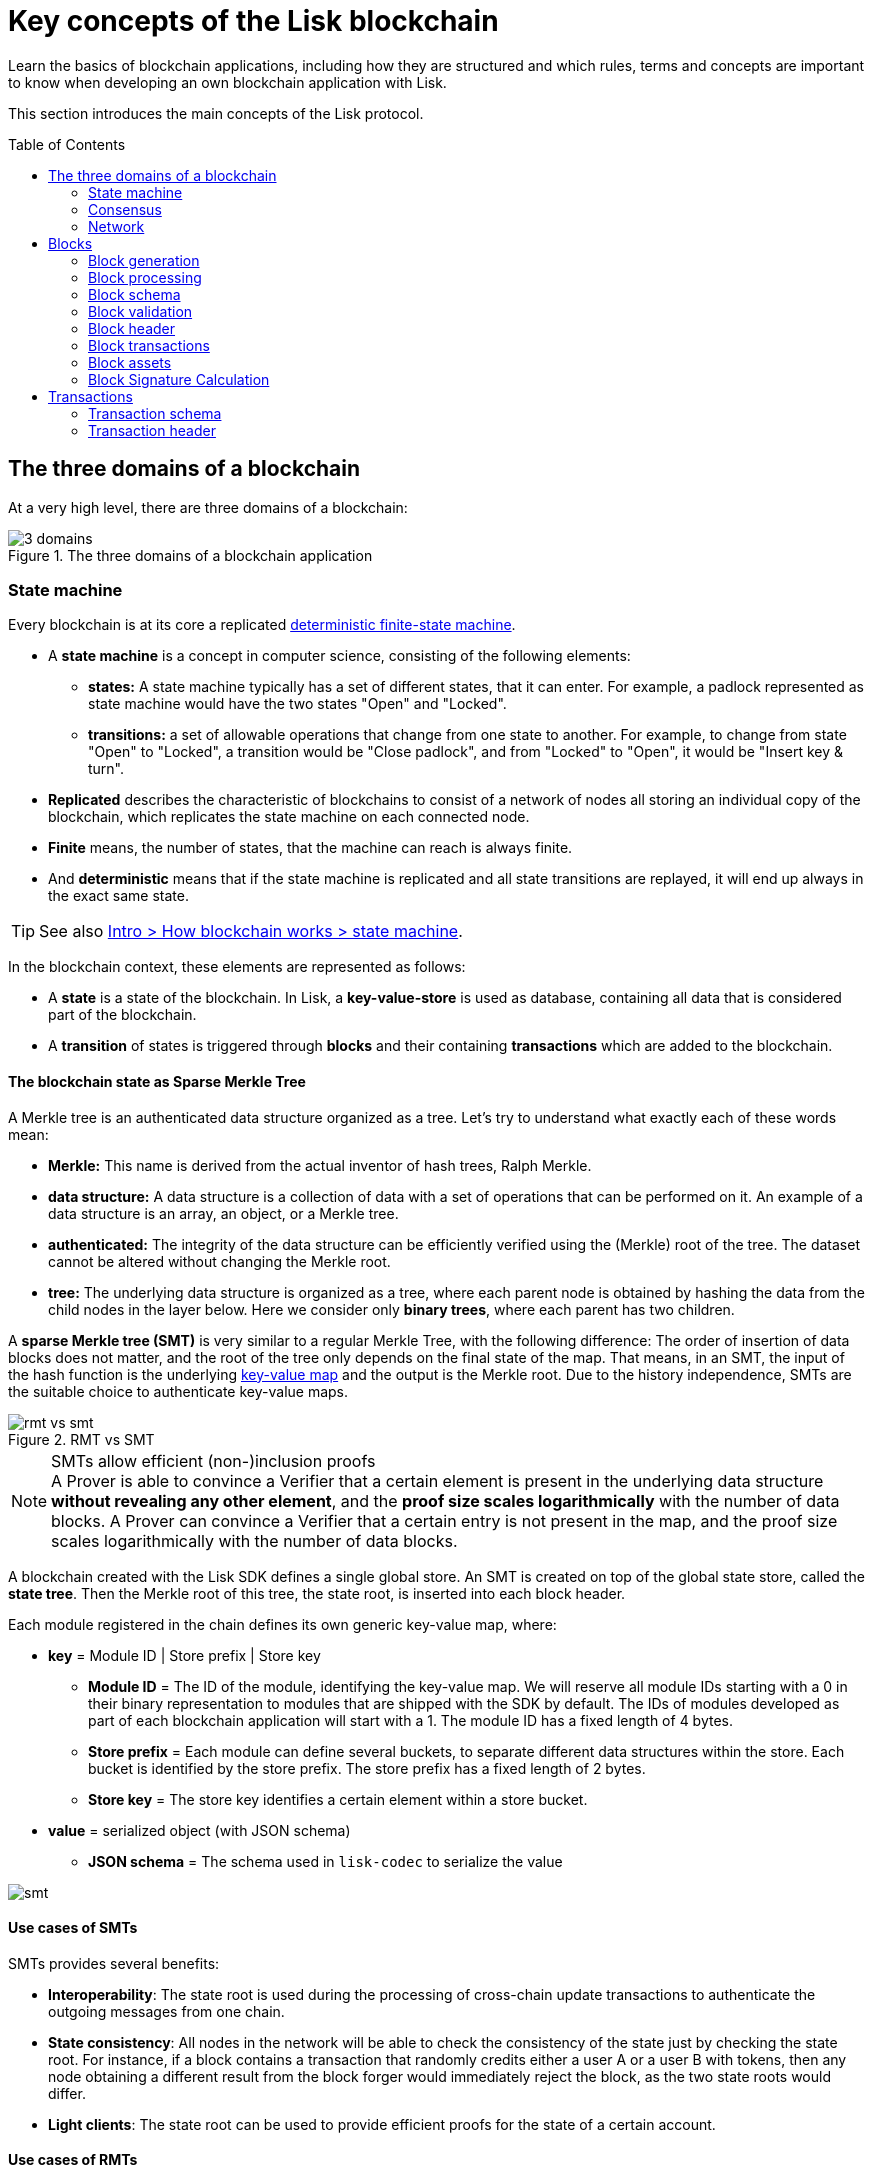 = Key concepts of the Lisk blockchain
//Settings
:toc: preamble
:kv_footnote: pass:a,p[footnote:kv_footnote[]]
// URLs
:url_wiki_dfsm: https://en.wikipedia.org/wiki/Deterministic_finite_automaton
:url_blog_tree: https://lisk.com/blog/research/introducing-lisk-tree
:url_blog_merkle: https://lisk.com/blog/research/sparse-merkle-trees-and-new-state-model
// Project URLs
:url_intro_how_blockchain_works: intro/how-blockchain-works.adoc#state-machine

Learn the basics of blockchain applications, including how they are structured and which rules, terms and concepts are important to know when developing an own blockchain application with Lisk.

This section introduces the main concepts of the Lisk protocol.

== The three domains of a blockchain

At a very high level, there are three domains of a blockchain:

.The three domains of a blockchain application
image::understand-blockchain/3-domains.png[]

=== State machine

Every blockchain is at its core a replicated {url_wiki_dfsm}[deterministic finite-state machine^].

* A *state machine* is a concept in computer science, consisting of the following elements:
** *states:* A state machine typically has a set of different states, that it can enter.
For example, a padlock represented as state machine would have the two states "Open" and "Locked".
** *transitions:* a set of allowable operations that change from one state to another.
For example, to change from state "Open" to "Locked", a transition would be "Close padlock", and from "Locked" to "Open", it would be "Insert key & turn".
* *Replicated* describes the characteristic of blockchains to consist of a network of nodes all storing an individual copy of the blockchain, which replicates the state machine on each connected node.
* *Finite* means, the number of states, that the machine can reach is always finite.
* And *deterministic* means that if the state machine is replicated and all state transitions are replayed, it will end up always in the exact same state.

TIP: See also xref:{url_intro_how_blockchain_works}[Intro > How blockchain works > state machine].

In the blockchain context, these elements are represented as follows:

* A *state* is a state of the blockchain. In Lisk, a *key-value-store* is used as database, containing all data that is considered part of the blockchain.
* A *transition* of states is triggered through *blocks* and their containing *transactions* which are added to the blockchain.

==== The blockchain state as Sparse Merkle Tree

A Merkle tree is an authenticated data structure organized as a tree.
Let's try to understand what exactly each of these words mean:

* *Merkle:* This name is derived from the actual inventor of hash trees, Ralph Merkle.
* *data structure:* A data structure is a collection of data with a set of operations that can be performed on it.
An example of a data structure is an array, an object, or a Merkle tree.
* *authenticated:* The integrity of the data structure can be efficiently verified using the (Merkle) root of the tree.
The dataset cannot be altered without changing the Merkle root.
* *tree:* The underlying data structure is organized as a tree, where each parent node is obtained by hashing the data from the child nodes in the layer below.
Here we consider only *binary trees*, where each parent has two children.

A *sparse Merkle tree (SMT)* is very similar to a regular Merkle Tree, with the following difference:
The order of insertion of data blocks does not matter, and the root of the tree only depends on the final state of the map.
That means, in an SMT, the input of the hash function is the underlying <<kv-maps, key-value map>> and the output is the Merkle root.
Due to the history independence, SMTs are the suitable choice to authenticate key-value maps.

.RMT vs SMT
image::understand-blockchain/rmt-vs-smt.png[]

.SMTs allow efficient (non-)inclusion proofs
[NOTE]
A Prover is able to convince a Verifier that a certain element is present in the underlying data structure **without revealing any other element**, and the *proof size scales logarithmically* with the number of data blocks.
A Prover can convince a Verifier that a certain entry is not present in the map, and the proof size scales logarithmically with the number of data blocks.

A blockchain created with the Lisk SDK defines a single global store.
An SMT is created on top of the global state store, called the **state tree**.
Then the Merkle root of this tree, the state root, is inserted into each block header.

Each module registered in the chain defines its own generic key-value map, where:

* *key* = Module ID | Store prefix | Store key
** **Module ID** = The ID of the module, identifying the key-value map. We will reserve all module IDs starting with a 0 in their binary representation to modules that are shipped with the SDK by default. The IDs of modules developed as part of each blockchain application will start with a 1. The module ID has a fixed length of 4 bytes.
** **Store prefix** = Each module can define several buckets, to separate different data structures within the store. Each bucket is identified by the store prefix. The store prefix has a fixed length of 2 bytes.
** **Store key** = The store key identifies a certain element within a store bucket.
* *value* = serialized object (with JSON schema)
** **JSON schema** = The schema used in `lisk-codec` to serialize the value

image::understand-blockchain/smt.png[]

==== Use cases of SMTs

SMTs provides several benefits:

* **Interoperability**: The state root is used during the processing of cross-chain update transactions to authenticate the outgoing messages from one chain.
* **State consistency**: All nodes in the network will be able to check the consistency of the state just by checking the state root.
For instance, if a block contains a transaction that randomly credits either a user A or a user B with tokens, then any node obtaining a different result from the block forger would immediately reject the block, as the two state roots would differ.
* **Light clients**: The state root can be used to provide efficient proofs for the state of a certain account.

==== Use cases of RMTs

RMTs provides several benefits:

* **Proofs-of-Inclusion for Transactions in a Block**:
Each block header stores the `transactionRoot`.
The `transactionRoot` is calculated as the Merkle root of the IDs of the transactions included in the block payload (the details are specified in LIP 0032).
Using the `transactionRoot` and a proof-of-inclusion, it is be possible to check whether a certain transaction is part of the block without downloading the full block.
* **Decentralized Regenesis**:
A snapshot of the blockchain can be used to perform a hardfork to implement the new protocol.
Reference to the last blockchain state will be stored as the Merkle root of the hashes of all blocks up to the snapshot.

[[kv-maps]]
****
What are key-value maps?

A key-value map is a collection of (key, value) pairs such that each key appears at most once.
It supports the following operations:

* Look up: Returns the value associated with a certain key.
* Insert: Inserts a certain key-value pair in the collection.
* Update: Updates the value associated with a certain key.
* Delete: Removes a certain key-value pair in the collection.
****

[TIP]
====
For more information about RMTs and SMTs, check out the following blog posts:

* {url_blog_tree}[^]
* {url_blog_merkle}[^]
====

=== Consensus

=== Network

The state tree is the sparse Merkle tree built on top of the state store.
Organizing the state of a blockchain in a Merkle tree allows to cryptographically authenticate the whole state with a single hash, the state root.
The state root property is calculated at the end of the block processing as the Merkle root of the state tree and included in the block header.
Information from the block header is then used to create a certificate and signed by the chain validators.


////
TODO: Explain the structure of the state is structured as a Sparse Merkel Tree
TODO: Explain what is a Sparse Merkel Tree, and its benefits for blockchain
TODO: Include image of a Sparse Merkel Tree of a blockchain app
////

== Blocks

//TODO: Include image of the anatomy of a block

=== Block generation

=== Block processing

=== Block schema

=== Block validation

=== Block header

=== Block transactions

=== Block assets

=== Block Signature Calculation

== Transactions

//TODO: Include image of the anatomy of a transaction

=== Transaction schema

=== Transaction header
